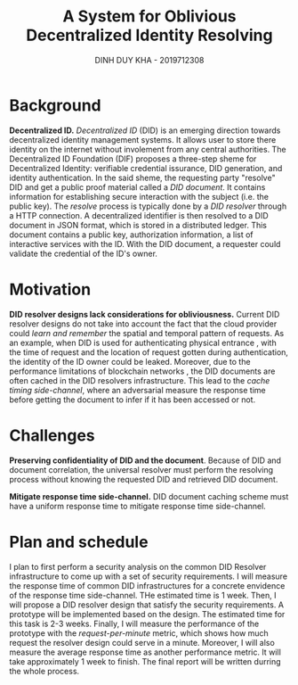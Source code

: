 #+TITLE: A System for Oblivious Decentralized Identity Resolving
#+AUTHOR: DINH DUY KHA - 2019712308
#+LATEX_HEADER: \usepackage[margin=1in]{geometry}
#+BIBLIOGRAPHY: refs plain option:-d
#+OPTIONS: toc:nil
# In the proposal, please write down your approximate plan for the final report.
# If you are working on a team, please write down team members, the background, challenge, motivation, what's your plan for the challenge including evaluation plans, and approximate schedule.
* Background
*Decentralized ID.* /Decentralized ID/ (DID) is an emerging direction towards decentralized identity management systems. It allows user to store there identity on the internet without involement from any central authorities. The Decentralized ID Foundation \cite{dif} (DIF) proposes a three-step sheme for Decentralized Identity: verifiable credential issurance, DID generation, and identity authentication. In the said sheme, the requesting party "resolve" DID and get a public proof material called a /DID document/. It contains information for establishing secure interaction with the subject (i.e. the public key). The /resolve/ process is typically done by a /DID resolver/ through a HTTP connection. A decentralized identifier is then resolved to a DID document in JSON format, which is stored in a distributed ledger. This document contains a public key, authorization information, a list of interactive services with the ID. With the DID document, a requester could validate the credential of the ID's owner.

* Motivation
*DID resolver designs lack considerations for obliviousness.* Current DID resolver designs do not take into account the fact that the cloud provider could /learn and remember/ the spatial and temporal pattern of requests. As an example, when DID is used for authenticating physical entrance \cite{vaccine-passport}, with the time of request and the location of request gotten during authentication, the identity of the ID owner could be leaked.
Moreover, due to the performance limitations of blockchain networks \cite{blockchain-record}, the DID documents are often cached in the DID resolvers infrastructure. This lead to the /cache timing side-channel/, where an adversarial measure the response time before getting the document to infer if it has been accessed or not.

* Challenges
*Preserving confidentiality of DID and the document*. Because of DID and document correlation, the universal resolver must perform the resolving process without knowing the requested DID and retrieved DID document.

*Mitigate response time side-channel.* DID document caching scheme must have a uniform response time to mitigate response time side-channel.

* Plan and schedule
I plan to first perform a security analysis on the common DID Resolver infrastructure to come up with a set of security requirements. I will measure the response time of common DID infrastructures for a concrete envidence of the response time side-channel. THe estimated time is 1 week.
Then, I will propose a DID resolver design that satisfy the security requirements. A prototype will be implemented based on the design. The estimated time for this task is 2-3 weeks.
Finally, I will measure the performance of the prototype with the /request-per-minute/ metric, which shows how much request the resolver design could serve in a minute. Moreover, I will also measure the average response time as another performance metric. It will take approximately 1 week to finish.
The final report will be written durring the whole process.




#+begin_latex
\begin{thebibliography}{9}


\bibitem{blockchain-record}
T.-H. Kim, G. Kumar, R. Saha, M. K. Rai, W. J. Buchanan, R. Thomas,
and M. Alazab, “A privacy preserving distributed ledger framework for
global human resource record management: The blockchain aspect,”
IEEE Access, vol. 8, pp. 96 455–96 467, 2020.

\bibitem{dif}
DIF, "Dif",
\texttt{https://identity.foundation}, 2021

\bibitem{vaccine-passport}
W. P. Rachel Lerman, "Vaccine passport apps are here. but the technical challenges are still coming."
\texttt{https://www.washingtonpost.com/
technology/2021/04/02/vaccine-passports-apps-faq/}, 2021, last accessed
Apr 2 , 2021,.

\end{thebibliography}
#+end_latex
